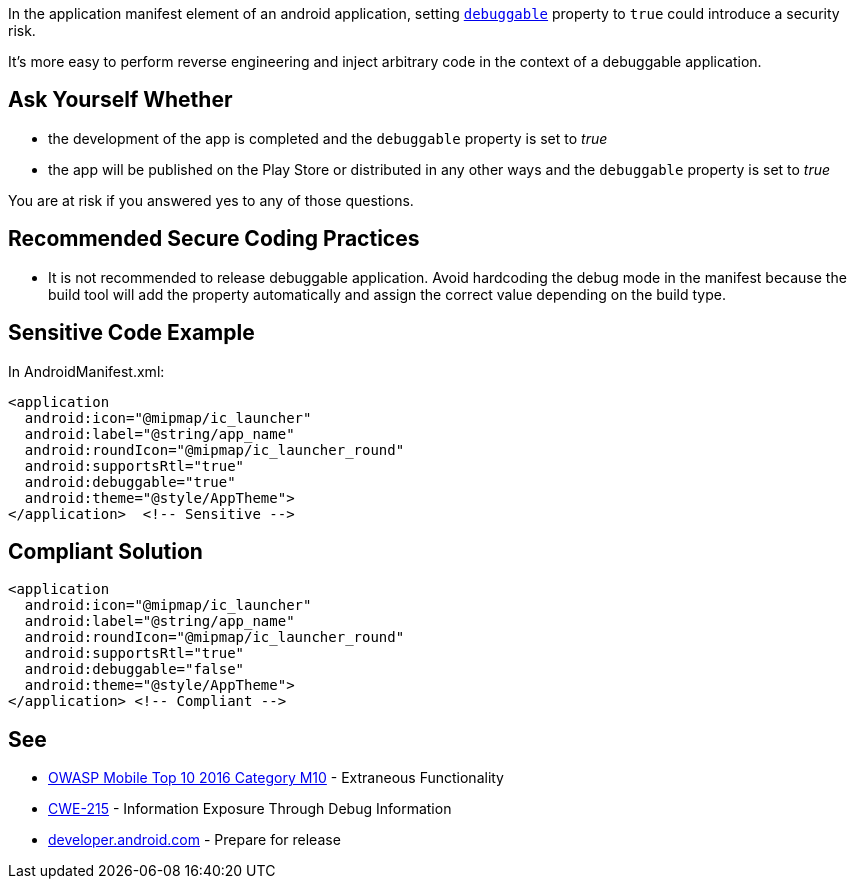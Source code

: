 In the application manifest element of an android application, setting ``https://developer.android.com/guide/topics/manifest/application-element#debug[debuggable]`` property to ``++true++`` could introduce a security risk.


It's more easy to perform reverse engineering and inject arbitrary code in the context of a debuggable application.

== Ask Yourself Whether

* the development of the app is completed and the ``++debuggable++`` property is set to _true_
* the app will be published on the Play Store or distributed in any other ways and the ``++debuggable++`` property is set to _true_

You are at risk if you answered yes to any of those questions.

== Recommended Secure Coding Practices

* It is not recommended to release debuggable application. Avoid hardcoding the debug mode in the manifest because the build tool will add the property automatically and assign the correct value depending on the build type.

== Sensitive Code Example

In AndroidManifest.xml:

----
<application
  android:icon="@mipmap/ic_launcher"
  android:label="@string/app_name"
  android:roundIcon="@mipmap/ic_launcher_round"
  android:supportsRtl="true"
  android:debuggable="true"
  android:theme="@style/AppTheme">
</application>  <!-- Sensitive --> 
----

== Compliant Solution

----
<application
  android:icon="@mipmap/ic_launcher"
  android:label="@string/app_name"
  android:roundIcon="@mipmap/ic_launcher_round"
  android:supportsRtl="true"
  android:debuggable="false"
  android:theme="@style/AppTheme">
</application> <!-- Compliant --> 
----

== See

* https://www.owasp.org/index.php/Mobile_Top_10_2016-M10-Extraneous_Functionality[OWASP Mobile Top 10 2016 Category M10] - Extraneous Functionality
* https://cwe.mitre.org/data/definitions/215.html[CWE-215] - Information Exposure Through Debug Information
* https://developer.android.com/studio/publish/preparing[developer.android.com] - Prepare for release
